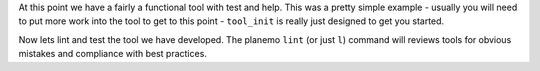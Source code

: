 At this point we have a fairly a functional tool with test and help. This was
a pretty simple example - usually you will need to put more work into the tool
to get to this point - ``tool_init`` is really just designed to get you
started.

Now lets lint and test the tool we have developed. The planemo ``lint`` (or
just ``l``) command will reviews tools for obvious mistakes and compliance
with best practices.
